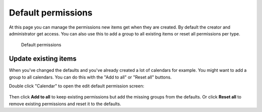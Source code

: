 .. _default-permissions:

Default permissions
===================

At this page you can manage the permissions new items get when they are created.
By default the creator and administrator get access.
You can also use this to add a group to all existing items or reset all permissions per type.

.. figure:: /_static/system-settings/default-permissions.png
   :width: 100%

   Default permissions

Update existing items
---------------------

When you've changed the defaults and you've already created a lot of calendars for example. You might want to add
a group to all calendars. You can do this with the "Add to all" or "Reset all" buttons.

Double click "Calendar" to open the edit default permission screen:

.. figure:: /_static/system-settings/default-permissions-set.png
   :width: 100%

    Edit default permissions


Then click **Add to all** to keep existing permissions but add the missing groups from the defaults. Or click **Reset all**
to remove existing permissions and reset it to the defaults.

